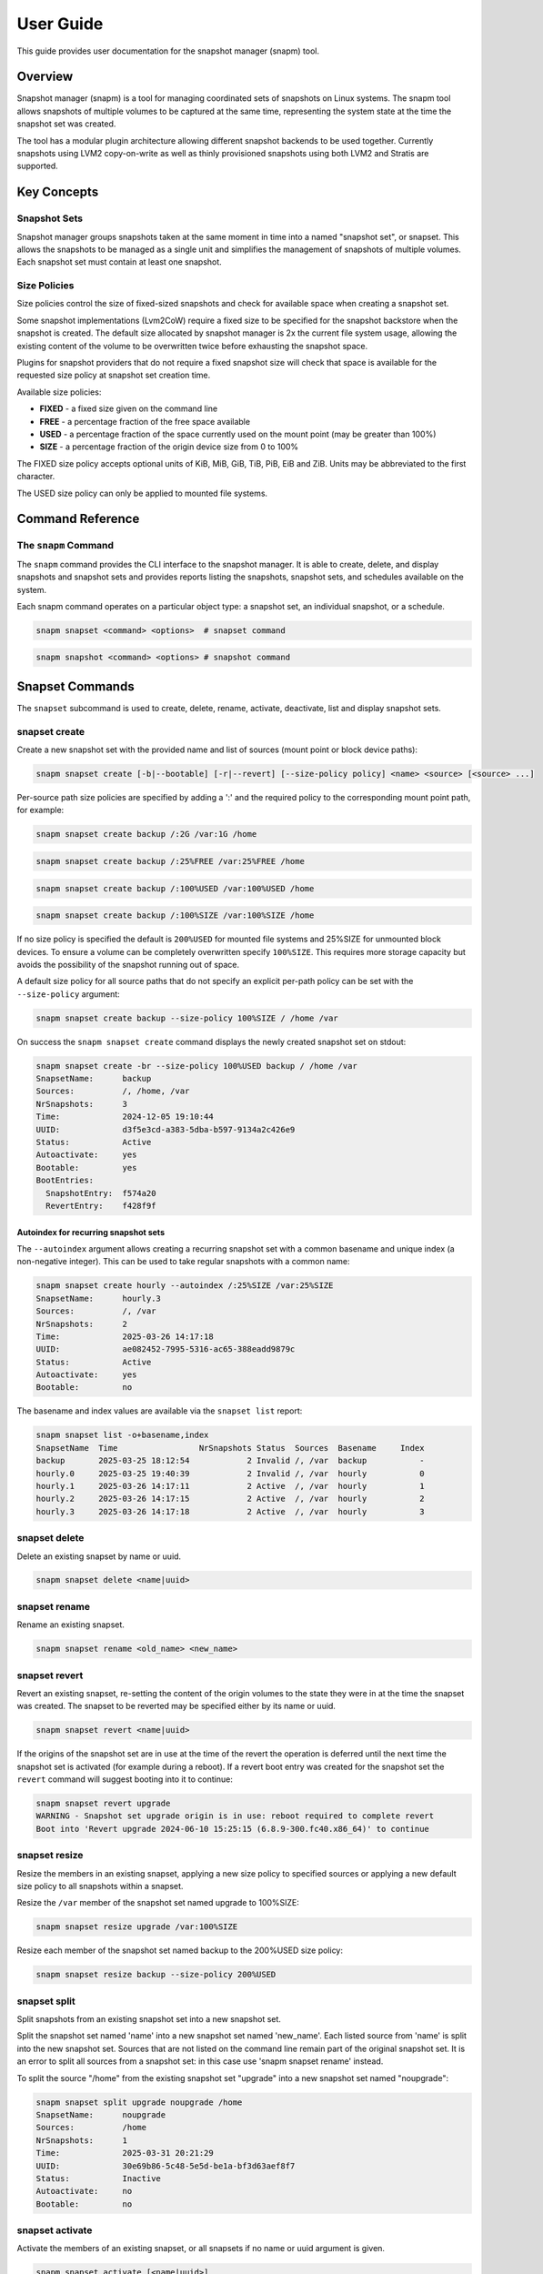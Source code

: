 ==========
User Guide
==========

This guide provides user documentation for the snapshot manager (snapm)
tool.

Overview
========

Snapshot manager (snapm) is a tool for managing coordinated sets of
snapshots on Linux systems. The snapm tool allows snapshots of multiple
volumes to be captured at the same time, representing the system state
at the time the snapshot set was created.

The tool has a modular plugin architecture allowing different snapshot
backends to be used together. Currently snapshots using LVM2
copy-on-write as well as thinly provisioned snapshots using both LVM2
and Stratis are supported.

Key Concepts
============

Snapshot Sets
-------------

Snapshot manager groups snapshots taken at the same moment in time into
a named "snapshot set", or snapset. This allows the snapshots to be
managed as a single unit and simplifies the management of snapshots of
multiple volumes. Each snapshot set must contain at least one snapshot.

Size Policies
-------------

Size policies control the size of fixed-sized snapshots and check for
available space when creating a snapshot set.

Some snapshot implementations (Lvm2CoW) require a fixed size to be
specified for the snapshot backstore when the snapshot is created. The
default size allocated by snapshot manager is 2x the current file system
usage, allowing the existing content of the volume to be overwritten
twice before exhausting the snapshot space.

Plugins for snapshot providers that do not require a fixed snapshot size
will check that space is available for the requested size policy at
snapshot set creation time.

Available size policies:

* **FIXED** - a fixed size given on the command line
* **FREE** - a percentage fraction of the free space available
* **USED** - a percentage fraction of the space currently used on the
  mount point (may be greater than 100%)
* **SIZE** - a percentage fraction of the origin device size from 0 to
  100%

The FIXED size policy accepts optional units of KiB, MiB, GiB, TiB, PiB,
EiB and ZiB. Units may be abbreviated to the first character.

The USED size policy can only be applied to mounted file systems.

Command Reference
=================

The ``snapm`` Command
---------------------

The ``snapm`` command provides the CLI interface to the snapshot
manager. It is able to create, delete, and display snapshots and
snapshot sets and provides reports listing the snapshots, snapshot
sets, and schedules available on the system.

Each snapm command operates on a particular object type: a snapshot set,
an individual snapshot, or a schedule.

.. code-block:: bash

   snapm snapset <command> <options>  # snapset command

.. code-block:: bash

   snapm snapshot <command> <options> # snapshot command

Snapset Commands
================

The ``snapset`` subcommand is used to create, delete, rename, activate,
deactivate, list and display snapshot sets.

snapset create
--------------

Create a new snapshot set with the provided name and list of sources
(mount point or block device paths):

.. code-block:: bash

   snapm snapset create [-b|--bootable] [-r|--revert] [--size-policy policy] <name> <source> [<source> ...]

Per-source path size policies are specified by adding a ':' and the
required policy to the corresponding mount point path, for example:

.. code-block:: bash

   snapm snapset create backup /:2G /var:1G /home

.. code-block:: bash

   snapm snapset create backup /:25%FREE /var:25%FREE /home

.. code-block:: bash

   snapm snapset create backup /:100%USED /var:100%USED /home

.. code-block:: bash

   snapm snapset create backup /:100%SIZE /var:100%SIZE /home

If no size policy is specified the default is ``200%USED`` for mounted
file systems and 25%SIZE for unmounted block devices. To ensure a volume
can be completely overwritten specify ``100%SIZE``. This requires more
storage capacity but avoids the possibility of the snapshot running out
of space.

A default size policy for all source paths that do not specify an
explicit per-path policy can be set with the ``--size-policy`` argument:

.. code-block:: bash

   snapm snapset create backup --size-policy 100%SIZE / /home /var

On success the ``snapm snapset create`` command displays the newly
created snapshot set on stdout:

.. code-block:: bash

   snapm snapset create -br --size-policy 100%USED backup / /home /var
   SnapsetName:      backup
   Sources:          /, /home, /var
   NrSnapshots:      3
   Time:             2024-12-05 19:10:44
   UUID:             d3f5e3cd-a383-5dba-b597-9134a2c426e9
   Status:           Active
   Autoactivate:     yes
   Bootable:         yes
   BootEntries:
     SnapshotEntry:  f574a20
     RevertEntry:    f428f9f

Autoindex for recurring snapshot sets
~~~~~~~~~~~~~~~~~~~~~~~~~~~~~~~~~~~~~

The ``--autoindex`` argument allows creating a recurring snapshot set
with a common basename and unique index (a non-negative integer). This
can be used to take regular snapshots with a common name:

.. code-block:: bash

   snapm snapset create hourly --autoindex /:25%SIZE /var:25%SIZE
   SnapsetName:      hourly.3
   Sources:          /, /var
   NrSnapshots:      2
   Time:             2025-03-26 14:17:18
   UUID:             ae082452-7995-5316-ac65-388eadd9879c
   Status:           Active
   Autoactivate:     yes
   Bootable:         no

The basename and index values are available via the ``snapset list``
report:

.. code-block:: bash

   snapm snapset list -o+basename,index
   SnapsetName  Time                 NrSnapshots Status  Sources  Basename     Index
   backup       2025-03-25 18:12:54            2 Invalid /, /var  backup           -
   hourly.0     2025-03-25 19:40:39            2 Invalid /, /var  hourly           0
   hourly.1     2025-03-26 14:17:11            2 Active  /, /var  hourly           1
   hourly.2     2025-03-26 14:17:15            2 Active  /, /var  hourly           2
   hourly.3     2025-03-26 14:17:18            2 Active  /, /var  hourly           3

snapset delete
--------------

Delete an existing snapset by name or uuid.

.. code-block:: bash

   snapm snapset delete <name|uuid>

snapset rename
--------------

Rename an existing snapset.

.. code-block:: bash

   snapm snapset rename <old_name> <new_name>

snapset revert
--------------

Revert an existing snapset, re-setting the content of the origin volumes
to the state they were in at the time the snapset was created. The
snapset to be reverted may be specified either by its name or uuid.

.. code-block:: bash

   snapm snapset revert <name|uuid>

If the origins of the snapshot set are in use at the time of the revert
the operation is deferred until the next time the snapshot set is
activated (for example during a reboot). If a revert boot entry was
created for the snapshot set the ``revert`` command will suggest booting
into it to continue:

.. code-block:: bash

   snapm snapset revert upgrade
   WARNING - Snapshot set upgrade origin is in use: reboot required to complete revert
   Boot into 'Revert upgrade 2024-06-10 15:25:15 (6.8.9-300.fc40.x86_64)' to continue

snapset resize
--------------

Resize the members in an existing snapset, applying a new size policy to
specified sources or applying a new default size policy to all snapshots
within a snapset.

Resize the ``/var`` member of the snapshot set named upgrade to
100%SIZE:

.. code-block:: bash

   snapm snapset resize upgrade /var:100%SIZE

Resize each member of the snapshot set named backup to the 200%USED size
policy:

.. code-block:: bash

   snapm snapset resize backup --size-policy 200%USED

snapset split
-------------

Split snapshots from an existing snapshot set into a new snapshot set.

Split the snapshot set named 'name' into a new snapshot set named
'new_name'. Each listed source from 'name' is split into the new
snapshot set. Sources that are not listed on the command line remain
part of the original snapshot set. It is an error to split all sources
from a snapshot set: in this case use 'snapm snapset rename' instead.

To split the source "/home" from the existing snapshot set "upgrade"
into a new snapshot set named "noupgrade":

.. code-block:: bash

   snapm snapset split upgrade noupgrade /home
   SnapsetName:      noupgrade
   Sources:          /home
   NrSnapshots:      1
   Time:             2025-03-31 20:21:29
   UUID:             30e69b86-5c48-5e5d-be1a-bf3d63aef8f7
   Status:           Inactive
   Autoactivate:     no
   Bootable:         no

snapset activate
----------------

Activate the members of an existing snapset, or all snapsets if no name
or uuid argument is given.

.. code-block:: bash

   snapm snapset activate [<name|uuid>]

snapset deactivate
------------------

Deactivate the members of an existing snapset, or all snapsets if no
name or uuid argument is given.

.. code-block:: bash

   snapm snapset deactivate [<name|uuid>]

snapset autoactivate
--------------------

Enable or disable autoactivation for the snapshots in a snapshot set.

.. code-block:: bash

   snapm snapset autoactivate [--yes|--no] [<name|uuid>]

snapset list
------------

List available snapsets matching selection criteria.

.. code-block:: bash

   snapm snapset list [<name|uuid>]

By default the information is presented as a tabular report with column
headings indicating the meaning of each value. The default column
selection includes the SnapsetName, Time, NrSnapshots, Status, and
Sources fields:

.. code-block:: bash

   snapm snapset list
   SnapsetName  Time                 NrSnapshots Status  Sources
   backup       2024-12-05 19:14:03            3 Active  /, /home, /var
   upgrade      2024-12-05 19:14:09            2 Active  /, /var

Custom field specifications may be given with the ``-o``/``--options``
argument. To obtain a list of available fields run ``snapm snapset list
-ohelp``:

.. code-block:: bash

   snapm snapset list -ohelp
   Snapshot set Fields
   -------------------
     name         - Snapshot set name [str]
     uuid         - Snapshot set UUID [uuid]
     timestamp    - Snapshot set creation time as a UNIX epoch value [num]
     time         - Snapshot set creation time [time]
     nr_snapshots - Number of snapshots [num]
     sources      - Snapshot set sources [strlist]
     mountpoints  - Snapshot set mount points [strlist]
     devices      - Snapshot set devices [strlist]
     status       - Snapshot set status [str]
     autoactivate - Autoactivation status [str]
     bootable     - Configured for snapshot boot [str]
     bootentry    - Snapshot set boot entry [sha]
     revertentry  - Snapshot set revert boot entry [sha]

To specify custom fields pass a comma separated list to ``-o``:

.. code-block:: bash

   snapm snapset list -oname,time
   SnapsetName  Time
   backup       2024-12-05 19:14:03
   upgrade      2024-12-05 19:14:09

To add fields to the default field set prefix the list of fields with
the ``+`` character:

.. code-block:: bash

   snapm snapset list -o+bootentry,revertentry
   SnapsetName  Time                 NrSnapshots Status  Sources        SnapshotEntry RevertEntry
   backup       2024-12-05 19:14:03            3 Active  /, /home, /var 41573a414f9d5 1cc5bc59c9b90
   upgrade      2024-12-05 19:14:09            2 Active  /, /var        a60dab4d3fb36 4ce6b27f16f30

The report can also be produced in JSON notation, suitable for parsing
by other tools using the ``--json`` argument:

.. code-block:: bash

   snapm snapset list --json
   {
       "Snapsets": [
           {
               "snapset_name": "backup",
               "snapset_time": "2024-12-05 19:14:03",
               "snapset_nr_snapshots": 3,
               "snapset_status": "Active",
               "snapset_sources": [
                   "/",
                   "/home",
                   "/var"
               ]
           },
           {
               "snapset_name": "upgrade",
               "snapset_time": "2024-12-05 19:14:09",
               "snapset_nr_snapshots": 2,
               "snapset_status": "Active",
               "snapset_sources": [
                   "/",
                   "/var"
               ]
           }
       ]
   }

JSON reports use the full report field name (including the ``snapset_``,
``snapshot_``, ``schedule_``, or ``plugin_`` prefix). Fields and sort
order are specified with ``--options`` and ``--sort`` as usual.

For further report formatting options refer to the ``snapm(8)`` manual
page.

snapset show
------------

Display available snapsets matching selection criteria.

.. code-block:: bash

   snapm snapset show [<name|uuid>]

By default the output is formatted in the same way as the output of the
``snapm snapset create`` command:

.. code-block:: bash

   snapm snapset show upgrade
   SnapsetName:      upgrade
   Sources:          /, /var
   NrSnapshots:      2
   Time:             2024-12-05 19:14:09
   UUID:             87c6df8f-bd8c-5c9d-b081-4f6d6068cc07
   Status:           Active
   Autoactivate:     yes
   Bootable:         yes
   BootEntries:
     SnapshotEntry:  a60dab4
     RevertEntry:    4ce6b27

The individual snapshots making up each set are also displayed if
``--members`` is used:

.. code-block:: bash

   snapm snapset show --members
   SnapsetName:      upgrade
   Sources:          /, /var
   NrSnapshots:      2
   Time:             2024-12-05 19:19:30
   UUID:             f0a46cde-9eed-5335-b239-66ed53e5b503
   Status:           Active
   Autoactivate:     yes
   Bootable:         yes
   BootEntries:
     SnapshotEntry:  dfce8d8
     RevertEntry:    fc414b0
   Snapshots:
       Name:           fedora/root-snapset_upgrade_1733426370_-
       SnapsetName:    upgrade
       Origin:         /dev/fedora/root
       Time:           2024-12-05 19:19:30
       Source:         /
       MountPoint:     /
       Provider:       lvm2-cow
       UUID:           7566dde3-96f4-5288-8b15-18be7c520327
       Status:         Active
       Size:           8.8GiB
       Free:           8.8GiB
       Autoactivate:   yes
       DevicePath:     /dev/fedora/root-snapset_upgrade_1733426370_-
       VolumeGroup:    fedora
       LogicalVolume:  root-snapset_upgrade_1733426370_-

       Name:           fedora/var-snapset_upgrade_1733426370_-var
       SnapsetName:    upgrade
       Origin:         /dev/fedora/var
       Time:           2024-12-05 19:19:30
       Source:         /var
       MountPoint:     /var
       Provider:       lvm2-cow
       UUID:           22674f3e-f5c4-5632-9add-2df51985679e
       Status:         Active
       Size:           6.4GiB
       Free:           6.4GiB
       Autoactivate:   yes
       DevicePath:     /dev/fedora/var-snapset_upgrade_1733426370_-var
       VolumeGroup:    fedora
       LogicalVolume:  var-snapset_upgrade_1733426370_-var

The output is also available in JSON notation using the ``--json``
argument:

.. code-block:: bash

  snapm snapset show --json before-upgrade
  [
      {
          "SnapsetName": "before-upgrade",
          "Sources": [
              "/",
              "/var"
          ],
          "MountPoints": [
              "/",
              "/var"
          ],
          "Devices": [],
          "NrSnapshots": 2,
          "Timestamp": 1756555124,
          "Time": "2025-08-30 12:58:44",
          "UUID": "87e31113-75a5-5eb6-b016-762639a2c7ed",
          "Status": "Active",
          "Autoactivate": true,
          "Bootable": true,
          "BootEntries": {
              "SnapshotEntry": "7c56dc0",
              "RevertEntry": "457f733"
          }
      }
  ]

The ``show --json``  command uses the normal ``show`` output property names as
the JSON keys. A ``BootEntries`` object will be added if either boot or revert
entries are configured for the snapshot set.

Snapshot Commands
=================

The ``snapshot`` command is used to manipulate, list, and display
snapshots.

snapshot activate
-----------------

Activate individual snapshots matching selection criteria.

.. code-block:: bash

   snapm snapshot activate [-N name] [-U uuid] [<name|uuid>]

snapshot deactivate
-------------------

Deactivate individual snapshots matching selection criteria.

.. code-block:: bash

   snapm snapshot deactivate [-N name] [-U uuid] [<name|uuid>]

snapshot autoactivate
---------------------

Enable or disable autoactivation for individual snapshots matching
selection criteria.

.. code-block:: bash

   snapm snapshot autoactivate [--yes|--no] [-N name] [-U uuid] [<name|uuid>]

snapshot list
-------------

List available snapshots matching selection criteria.

.. code-block:: bash

   snapm snapshot list [<name|uuid>]

By default the information is presented as a tabular report with column
headings indicating the meaning of each value. The default column
selection includes the SnapsetName, Name, Origin, Source, Status,
Size, Free, Autoactivate, and Provider fields:

.. code-block:: bash

   snapm snapshot list
   SnapsetName  Name                                         Origin           Source  Status  Size   Free   Autoactivate Provider
   upgrade      fedora/root-snapset_upgrade_1733426499_-     /dev/fedora/root /       Active  8.8GiB 8.8GiB yes          lvm2-cow
   upgrade      fedora/var-snapset_upgrade_1733426499_-var   /dev/fedora/var  /var    Active  6.4GiB 6.4GiB yes          lvm2-cow
   upgrade      fedora/home-snapset_upgrade_1733426499_-home /dev/fedora/home /home   Active  1.0GiB 1.9GiB yes          lvm2-thin

.. note::
   For thin‑provisioned snapshots (lvm2‑thin, Stratis), “Free” reflects
   thin‑pool free space and may exceed “Size”

snapshot show
-------------

Display available snapshots matching selection criteria.

.. code-block:: bash

   snapm snapshot show [<name|uuid>]

Plugin Commands
===============

The ``plugin`` command is used to display information on the available
snapshot provider plugins.

plugin list
-----------

The ``plugin list`` command lists the available plugins:

.. code-block:: bash

   snapm plugin list
   PluginName PluginVersion PluginType
   lvm2-cow   0.1.0         Lvm2CowSnapshot
   lvm2-thin  0.1.0         Lvm2ThinSnapshot
   stratis    0.1.0         StratisSnapshot

Schedule Commands
=================

The ``schedule`` command is used to create, display and manage schedules
for automatic snapshot set creation.

schedule create
---------------

Create a new schedule with the provided name and list of sources (mount
point or block device paths):

.. code-block:: bash

   snapm schedule create [-a|--autoindex] [-b|--bootable] [-r|--revert] [--size-policy policy] [-p|--policy-type policy_type] [--keep-count count] [--keep-years years] [--keep-months months] [--keep-weeks weeks] [--keep-days days] [--keep-yearly yearly] [--keep-quarterly quarterly] [--keep-monthly monthly] [--keep-weekly weekly] [--keep-daily daily] [--keep-hourly hourly] --calendarspec calendarspec <name> source...

.. code-block:: bash

   snapm schedule create --policy-type count --keep-count 2 --bootable --revert --size-policy 25%SIZE --calendarspec hourly hourly / /var
   Name: hourly
   SourceSpecs: /, /var
   DefaultSizePolicy: 25%SIZE
   Calendarspec: hourly
   Boot: yes
   Revert: yes
   GcPolicy:
       Name: hourly
       Type: Count
       Params: keep_count=2
   Enabled: yes
   Running: yes

schedule delete
---------------

Delete an existing schedule by name:

.. code-block:: bash

   snapm schedule delete <name>

schedule enable
---------------

Enable an existing schedule by name:

.. code-block:: bash

   snapm schedule enable <name>

schedule disable
----------------

Disable an existing schedule by name:

.. code-block:: bash

   snapm schedule disable <name>

schedule list
-------------

List configured schedules:

.. code-block:: bash

   snapm schedule list [--nameprefixes] [--noheadings] [--options fields] [--sort fields] [--rows|--json] [--separator separator]

.. code-block:: bash

   snapm schedule list
   ScheduleName ScheduleSources         SizePolicy OnCalendar     Enabled
   custom       /, /home:100%SIZE, /var 50%SIZE    *-*-1 01:00:00 yes
   monthly      /:25%SIZE, /var:25%SIZE            monthly        no
   hourly       /, /var                 25%SIZE    hourly         yes

schedule show
-------------

Display configured schedule:

.. code-block:: bash

   snapm schedule show <name>

schedule gc
-----------

Run configured garbage collection policy for schedule:

.. code-block:: bash

   snapm schedule gc <name>

Reporting Commands
==================

The ``snapm snapset list``, ``snapm snapshot list``, ``snapm plugin
list``, and ``snapm schedule list`` commands generate a tabular report
as output. To control the list of displayed fields use the
``-o``/``--options FIELDS`` argument:

.. code-block:: bash

   snapm snapset list -oname,sources
   SnapsetName  Sources
   backup       /, /home, /var
   userdata     /data, /home

To add extra fields to the default selection, prefix the field list with
the ``+`` character:

.. code-block:: bash

   snapm snapset list -o+uuid
   SnapsetName  Time                 NrSnapshots Status   Sources        UUID
   backup       2024-12-05 19:26:28            3 Active   /, /home, /var 53514020-e88d-5f53-bf09-42c6ab6e325d
   userdata     2024-12-05 19:26:45            2 Inactive /data, /home   e8d58051-7a94-5802-8328-54661ab1a70f

To display the available fields for either report use the field name
``help``:

.. code-block:: bash

  snapm snapset list -ohelp
  Snapshot set Fields
  -------------------
    name         - Snapshot set name [str]
    uuid         - Snapshot set UUID [uuid]
    basename     - Snapshot set basename [str]
    index        - Snapshot set index [idx]
    timestamp    - Snapshot set creation time as a UNIX epoch value [num]
    time         - Snapshot set creation time [time]
    nr_snapshots - Number of snapshots [num]
    sources      - Snapshot set sources [strlist]
    mountpoints  - Snapshot set mount points [strlist]
    devices      - Snapshot set devices [strlist]
    status       - Snapshot set status [str]
    autoactivate - Autoactivation status [str]
    bootable     - Configured for snapshot boot [str]
    bootentry    - Snapshot set boot entry [sha]
    revertentry  - Snapshot set revert boot entry [sha]

JSON Output
-----------

All reports can optionally be formatted as JSON for parsing by other
tools using the ``--json`` argument:

.. code-block:: bash

    snapm snapset list --json
    {
        "Snapsets": [
            {
                "snapset_name": "backup",
                "snapset_time": "2025-09-09 17:12:21",
                "snapset_nr_snapshots": 3,
                "snapset_status": "Inactive",
                "snapset_sources": [
                    "/",
                    "/home",
                    "/var"
                ]
            },
            {
                "snapset_name": "before-upgrade",
                "snapset_time": "2025-09-08 18:43:57",
                "snapset_nr_snapshots": 2,
                "snapset_status": "Active",
                "snapset_sources": [
                    "/",
                    "/var"
                ]
            }
        ]
    }

The ``create`` and ``show`` commands also support optional JSON output
using the ``--json`` argument. In this case the JSON schema maps the
normal ``show`` output property names to JSON keys:

.. code-block:: bash

    snapm snapset show --json before-upgrade
    [
        {
            "SnapsetName": "before-upgrade",
            "Sources": [
                "/",
                "/var"
            ],
            "MountPoints": [
                "/",
                "/var"
            ],
            "Devices": [],
            "NrSnapshots": 2,
            "Timestamp": 1757353437,
            "Time": "2025-09-08 18:43:57",
            "UUID": "6330328b-a9d0-5b41-ac96-53b371449965",
            "Status": "Active",
            "Autoactivate": true,
            "Bootable": true,
            "BootEntries": {
                "SnapshotEntry": "66dc7ad",
                "RevertEntry": "6832c11"
            }
        }
    ]

Common Use Cases
================

System Updates and Rollback
---------------------------

Before performing system updates, create a bootable snapshot:

Create snapshot set before update:

.. code-block:: bash

   snapm snapset create --bootable --revert pre-update / /var

Perform system update:

.. code-block:: bash

   dnf update

If update causes issues, revert:

.. code-block:: bash

   snapm snapset revert pre-update

Or boot into snapshot from boot menu (select: "Snapshot pre-update
YYYY-MM-DD HH:MM:SS (version)"):

.. code-block:: bash

   reboot

Clean up when satisfied with update:

.. code-block:: bash

   snapm snapset delete pre-update

Development and Testing
-----------------------

Create development checkpoints for experimental work:

* Create checkpoint before major changes:

.. code-block:: bash

   snapm snapset create dev-checkpoint /home /var/lib/myapp

* Make experimental changes

* If changes don't work out, revert:

.. code-block:: bash

   snapm snapset revert dev-checkpoint

Data Protection
---------------

Regular data snapshots for important directories allow backups to be
captured from snapshots, lowering production impact by reducing backup
downtime.

Daily backup of user data:

.. code-block:: bash

   snapm snapset create daily-backup /home /var/lib/database

Weekly system snapshots:

.. code-block:: bash

   snapm snapset create weekly-system / /var --size-policy 50%SIZE

Automated Scheduling
--------------------

Set up automated snapshot schedules:

Hourly snapshots, keep 24:

.. code-block:: bash

   snapm schedule create --autoindex \
       --policy-type count \
       --keep-count 24 \
       --calendarspec hourly \
       hourly / /home

Daily snapshots, keep 7 days:

.. code-block:: bash

   snapm schedule create --autoindex \
       --policy-type age \
       --keep-days 7 \
       --calendarspec daily \
       daily / /home /var

Monthly bootable snapshots, keep 12:

.. code-block:: bash

   snapm schedule create --autoindex \
       --bootable --revert \
       --policy-type timeline \
       --keep-monthly 12 \
       --calendarspec monthly \
       monthly / /var

Configuration Management
------------------------

Snapshot configuration changes:

Before modifying system configuration:

.. code-block:: bash

   snapm snapset create config-backup /etc /var/lib/config

Make configuration changes:

.. code-block:: bash

   vim /etc/myapp/config.conf

Test changes...

If configuration breaks system, revert:

.. code-block:: bash

   snapm snapset revert config-backup

Best Practices
==============

Naming Conventions
------------------

Use consistent, descriptive naming:

Good examples:

* pre-kernel-update-6.5.0-snap
* before-database-migration
* dev-checkpoint-feature-x

Avoid generic names:

* backup
* test
* snapshot1

Size Policy Guidelines
----------------------

* For system volumes (``/``, ``/var``): Use ``100%SIZE`` for critical
  systems, ``200%USED`` for normal use
* For data volumes (``/home``): Use ``100%USED`` or ``50%SIZE``
  depending on change frequency
* For database volumes: Use ``300%USED`` or ``100%SIZE`` for heavy write
  workloads

Retention Policies
------------------

Plan retention based on your needs:

* **Hourly**: Keep 6-12 snapshots for short-term recovery
* **Daily**: Keep 3-7 snapshots for medium-term recovery
* **Weekly**: Keep 2-4 snapshots for long-term recovery
* **Monthly**: Keep 3-6 snapshots for archival purposes

Monitoring and Maintenance
--------------------------

Regular maintenance tasks:

Check snapshot space usage:

.. code-block:: bash

   snapm snapshot list -o name,size,free

Clean up old snapshots:

.. code-block:: bash

   snapm snapset delete old-snapshot-name

Review scheduled snapshots:

.. code-block:: bash

   snapm schedule list

Access Control
--------------

Snapm requires root privileges for most operations. Consider:

* Using sudo with specific command restrictions
* Creating wrapper scripts for common operations
* Implementing audit logging for snapshot operations

Data Sensitivity
----------------

Remember that snapshots contain complete copies of data:

* Consider encryption for sensitive data
* Implement proper cleanup procedures for temporary snapshots

Boot Security
-------------

Bootable snapshots can bypass some security measures:

* Bootable snapshot sets use the kernel present at the time of snapshot
  creation: older kernels may contain security vulnerabilities patched
  in newer builds.

  * Consider password protecting GRUB and enforcing physical access controls.

Integration Examples
====================

With Systemd Services
---------------------

Create consistent snapshots by ensuring services are in a stable state:

Stop service before snapshot:

.. code-block:: bash

   systemctl stop myapp
   snapm snapset create myapp-maintenance /var/lib/myapp
   systemctl start myapp

Alternatively isolate to rescue mode for system-wide consistency:

.. code-block:: bash

   systemctl isolate rescue.target
   snapm snapset create system-maintenance / /var
   systemctl isolate multi-user.target

With Backup Systems
-------------------

Integrate with existing backup workflows:

Create consistent snapshot for backup:

.. code-block:: bash

   snapm snapset create backup /home /var/lib/data

Mount individual snapshots for backup tools:

.. code-block:: bash

   mkdir -p /mnt/snapshot-backup/home
   mount /dev/fedora/home-snapset_backup_1757533502_-home /mnt/snapshot-backup/home
   ...

Run backup tools against mounted snapshot:

.. code-block:: bash

   rsync -av /mnt/snapshot-backup/home backup-server:/backups/
   ...

Clean up:

.. code-block:: bash

   umount /mnt/snapshot-backup/home
   snapm snapset delete backup

With Configuration Management
-----------------------------

Use with Ansible, Puppet, etc.:

Pre-deployment snapshot:

.. code-block:: bash

   snapm snapset create pre-deploy-$(date +%Y%m%d) /etc /var/www

Run deployment:

.. code-block:: bash

   ansible-playbook deploy.yml

Verify deployment:

.. code-block:: bash

   curl -f http://localhost/health || {
       echo "Deployment failed, reverting..."
       snapm snapset revert pre-deploy-$(date +%Y%m%d)
   }

Troubleshooting
===============

Common Issues
-------------

**Snapshot creation fails with "No space left"**

Check available space and adjust size policies:

Check current usage:

.. code-block:: bash

   vgs
   stratis pool list

Use smaller size policy:

.. code-block:: bash

   snapm snapset create backup --size-policy 50%USED /

**Boot entries not appearing**

Ensure boom is properly installed and configured:

Check boom installation:

.. code-block:: bash

   rpm -q boom-boot
   boom list

Verify boom configuration:

.. code-block:: bash

   boom profile list

**Snapshot activation fails**

Check snapshot status and storage health:

Check snapshot status:

.. code-block:: bash

   snapm snapshot list

Check LVM and Stratis status:

.. code-block:: bash

   lvs
   vgs
   stratis pool list

Check for storage errors:

.. code-block:: bash

   journalctl --priority err
   dmesg | grep -i err

**Snapshot space exhaustion**

When snapshots are close to running out of space:

Check snapshot usage:

.. code-block:: bash

   snapm snapshot list -o name,size,free

Resize snapshot if possible:

.. code-block:: bash

   snapm snapset resize my-snapset /var:500%USED

If necessary resize the LVM2 volume group, thin pool, or Stratis pool to
create more space for snapshot storage.

**Permission denied errors**

Ensure snapm is run as the root user:

.. code-block:: bash

   snapm snapset create before-upgrade / /var
   $ sudo snapm snapset create before-upgrade / /var

**LVM thin pool issues**

For thin provisioning problems:

Check thin pool status:

.. code-block:: bash

   sudo lvs -a -o +data_percent,metadata_percent

Extend thin pool if needed:

.. code-block:: bash

   sudo lvextend -L+1G /dev/vg/thin_pool

Check thin pool metadata:

.. code-block:: bash

   sudo thin_check /dev/vg/thin_pool_tmeta

**Stratis backend issues**

For Stratis-related problems:

Check Stratis daemon status:

.. code-block:: bash

   systemctl status stratisd

List Stratis pools and filesystems:

.. code-block:: bash

   stratis pool list
   stratis filesystem list

Check Stratis logs:

.. code-block:: bash

   journalctl -u stratisd

Performance Considerations
--------------------------

**Snapshot Size Planning**

* Use ``100%SIZE`` for complete protection but higher space usage
* Use ``200%USED`` for balance between protection and space efficiency
* Use ``50%USED`` or ``25%SIZE`` for space-constrained environments

**Storage Performance**

* LVM2 thin provisioning generally offers better performance than
  copy-on-write
* Consider separate storage for snapshot backstores in high-I/O
  environments
* Monitor snapshot space usage to prevent exhaustion

Debugging
=========

Debug Mode
----------

Enable debug mode with very verbose output:

.. code-block:: bash

   snapm -d all -vv snapset create debug-test /home

Enable specific debug categories with very verbose output:

.. code-block:: bash

   snapm -vv -d command,plugin snapset list

Basic verbose output:

.. code-block:: bash

   snapm -v snapset show my-snapset

Log Analysis
------------

Check system logs for snapm timer unit activity:

Check snapm logs:

.. code-block:: bash

   journalctl --boot 0 | grep -- snapm-

Check for storage-related messages:

.. code-block:: bash

   journalctl --boot 0 | grep -i lvm
   dmesg | grep 'Buffer I\/O error'

Check for filesystem errors:

.. code-block:: bash

   journalctl --boot 0 | grep -i ext4
   journalctl --boot 0 | grep -i xfs

Storage Backend Debugging
-------------------------

**Debugging Provider/Plugin Problems**

When snapshot operations fail, check provider-specific status:

Check available plugins:

.. code-block:: bash

   snapm plugin list

For LVM2 issues, check LVM status:

.. code-block:: bash

   lvs -a
   vgs
   pvs

For Stratis issues, check daemon and pools:

.. code-block:: bash

   systemctl status stratisd
   stratis pool list
   stratis filesystem list

Configuration Validation
------------------------

Verify snapm configuration:

.. code-block:: bash

   snapm -vv --debug=all plugin list

Validate boom integration:

.. code-block:: bash

   boom list
   boom profile list

Getting Help
============

Command Line Help
-----------------

Help is available for the ``snapm`` command and each subcommand:

General help:

.. code-block:: bash

   snapm --help

Command type help:

.. code-block:: bash

   snapm snapset --help
   snapm snapshot --help
   snapm schedule --help
   snapm plugin --help

Specific command help:

.. code-block:: bash

   snapm snapset create --help
   snapm snapset list --help

Manual Pages
------------

Full command, option, argument, and configuration documentation is
available in the manual pages:

.. code-block:: bash

   man 8 snapm
   man 5 snapm.conf
   man 5 snapm-plugins.d
   man 5 snapm-schedule.d

Field Reference
---------------

Get available fields for reports:

Snapset fields:

.. code-block:: bash

   snapm snapset list -ohelp

Snapshot fields:

.. code-block:: bash

   snapm snapshot list -ohelp

Schedule fields:

.. code-block:: bash

   snapm schedule list -ohelp

Plugin fields:

.. code-block:: bash

   snapm plugin list -ohelp

Version Information
-------------------

Check snapm version and component information:

Show version:

.. code-block:: bash

   snapm --version

Show plugin versions:

.. code-block:: bash

   snapm plugin list

Online Resources
----------------

Additional help and documentation:

* **Project Homepage**: https://github.com/snapshotmanager/snapm
* **Documentation**: https://snapm.readthedocs.io/
* **Issue Tracker**: https://github.com/snapshotmanager/snapm/issues
* **Wiki**: https://github.com/snapshotmanager/snapm/wiki
* **Mailing List**: snapm-users@lists.fedoraproject.org

Community Support
-----------------

Get help from the community:

* **GitHub Issues**: https://github.com/snapshotmanager/snapm/issues

**Filing Bug Reports**

When reporting issues, include:

* Snapm version (``snapm --version``)
* Operating system and version
* Storage backend information
* Complete error messages
* Debug output (``snapm -vv --debug=all <command>``)
* Steps to reproduce the issue

**Example bug report template**:

.. code-block:: text

   **Snapm Version**: 0.4.3
   **OS**: Fedora 42 x86_64
   **Storage**: LVM2 with thin provisioning
   **Error**: Snapshot creation fails with permission denied

   **Steps to reproduce**:
   1. sudo snapm snapset create test /home
   2. Error appears immediately

   **Debug output**:
   snapm -vv -d all snapset create test /home
   [debug output here]

   **Additional context**:
   - Works with root user
   - Sudo configuration appears correct

Appendix
========

Storage Backend Details
-----------------------

**LVM2 Copy-on-Write**

* Requires fixed size allocation
* Good for infrequent snapshots
* Lower performance impact during normal operation
* Higher space requirements

**LVM2 Thin Provisioning**

* Dynamic space allocation
* Better space efficiency
* Good performance characteristics
* Requires thin pool configuration

**Stratis**

* Modern storage management
* Automatic thin provisioning
* Integrated with systemd
* Requires Stratis daemon

Exit Codes
----------

Snapm commands return standard exit codes:

* **0**: Success
* **1**: Runtime error
* **2**: Invalid arguments / parse error
